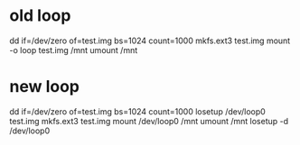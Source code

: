 * old loop

dd if=/dev/zero of=test.img bs=1024 count=1000
mkfs.ext3 test.img
mount -o loop test.img /mnt
umount /mnt

* new loop

dd if=/dev/zero of=test.img bs=1024 count=1000
losetup /dev/loop0 test.img
mkfs.ext3 test.img
mount /dev/loop0 /mnt
umount /mnt
losetup -d /dev/loop0

